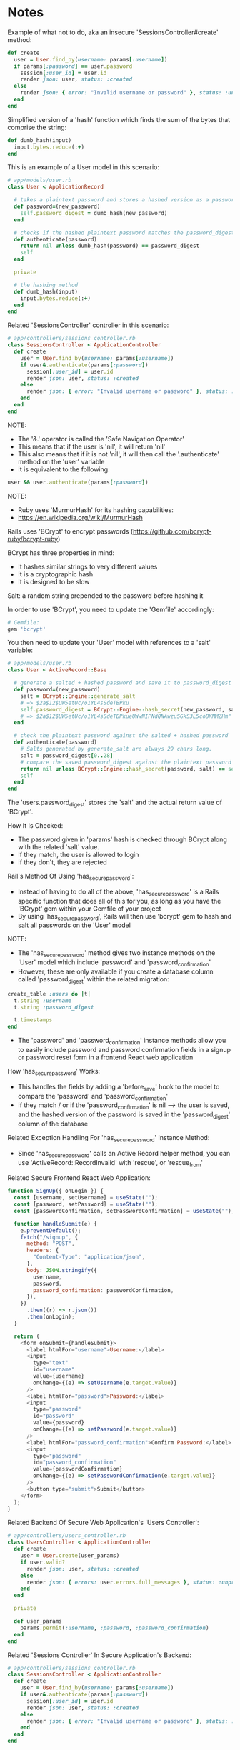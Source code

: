 * Notes
Example of what not to do, aka an insecure 'SessionsController#create' method:
#+begin_src ruby
  def create
    user = User.find_by(username: params[:username])
    if params[:password] == user.password
      session[:user_id] = user.id
      render json: user, status: :created
    else
      render json: { error: "Invalid username or password" }, status: :unauthorized
    end
  end
#+end_src

Simplified version of a 'hash' function which finds the sum of the bytes that comprise the string:
#+begin_src ruby
  def dumb_hash(input)
    input.bytes.reduce(:+)
  end
#+end_src

This is an example of a User model in this scenario:
#+begin_src ruby
# app/models/user.rb
class User < ApplicationRecord

  # takes a plaintext password and stores a hashed version as a password_digest
  def password=(new_password)
    self.password_digest = dumb_hash(new_password)
  end

  # checks if the hashed plaintext password matches the password_digest
  def authenticate(password)
    return nil unless dumb_hash(password) == password_digest
    self
  end

  private

  # the hashing method
  def dumb_hash(input)
    input.bytes.reduce(:+)
  end
end
#+end_src

Related 'SessionsController' controller in this scenario:
#+begin_src ruby
# app/controllers/sessions_controller.rb
class SessionsController < ApplicationController
  def create
    user = User.find_by(username: params[:username])
    if user&.authenticate(params[:password])
      session[:user_id] = user.id
      render json: user, status: :created
    else
      render json: { error: "Invalid username or password" }, status: :unauthorized
    end
  end
end
#+end_src

NOTE:
- The '&.' operator is called the 'Safe Navigation Operator'
- This means that if the user is 'nil', it will return 'nil'
- This also means that if it is not 'nil', it will then call the '.authenticate' method on the 'user' variable
- It is equivalent to the following:
#+begin_src ruby
user && user.authenticate(params[:password])
#+end_src

NOTE:
- Ruby uses 'MurmurHash' for its hashing capabilities:
- https://en.wikipedia.org/wiki/MurmurHash

Rails uses 'BCrypt' to encrypt passwords (https://github.com/bcrypt-ruby/bcrypt-ruby)

BCrypt has three properties in mind:
- It hashes similar strings to very different values
- It is a cryptographic hash
- It is designed to be slow

Salt: a random string prepended to the password before hashing it

In order to use 'BCrypt', you need to update the 'Gemfile' accordingly:
#+begin_src ruby
# Gemfile:
gem 'bcrypt'
#+end_src

You then need to update your 'User' model with references to a 'salt' variable:
#+begin_src ruby
# app/models/user.rb
class User < ActiveRecord::Base

  # generate a salted + hashed password and save it to password_digest
  def password=(new_password)
    salt = BCrypt::Engine::generate_salt
    # => $2a$12$UW5etUc/o1YL4sSdeTBPku
    self.password_digest = BCrypt::Engine::hash_secret(new_password, salt)
    # => $2a$12$UW5etUc/o1YL4sSdeTBPkueUWwNIPNdQNAwzuSGkS3L5coBKMMZHm"
  end

  # check the plaintext password against the salted + hashed password
  def authenticate(password)
    # Salts generated by generate_salt are always 29 chars long.
    salt = password_digest[0..28]
    # compare the saved password_digest against the plaintext password by running the plaintext password through the same hashing function
    return nil unless BCrypt::Engine::hash_secret(password, salt) == self.password_digest
    self
  end
end
#+end_src

The 'users.password_digest' stores the 'salt' and the actual return value of 'BCrypt'.

How It Is Checked:
- The password given in 'params' hash is checked through BCrypt along with the related 'salt' value.
- If they match, the user is allowed to login
- If they don't, they are rejected

Rail's Method Of Using 'has_secure_password':
- Instead of having to do all of the above, 'has_secure_password' is a Rails specific function that does all of this for you, as long as you have the 'BCrypt' gem within your Gemfile of your project
- By using 'has_secure_password', Rails will then use 'bcrypt' gem to hash and salt all passwords on the 'User' model

NOTE:
- The 'has_secure_password' method gives two instance methods on the 'User' model which include 'password' and 'password_confirmation'
- However, these are only available if you create a database column called 'password_digest' within the related migration:
#+begin_src ruby
  create_table :users do |t|
    t.string :username
    t.string :password_digest

    t.timestamps
  end
#+end_src
- The 'password' and 'password_confirmation' instance methods allow you to easily include password and password confirmation fields in a signup or password reset form in a frontend React web application

How 'has_secure_password' Works:
- This handles the fields by adding a 'before_save' hook to the model to compare the 'password' and 'password_confirmation'
- If they match / or if the 'password_confirmation' is nil --> the user is saved, and the hashed version of the password is saved in the 'password_digest' column of the database

Related Exception Handling For 'has_secure_password' Instance Method:
- Since 'has_secure_password' calls an Active Record helper method, you can use 'ActiveRecord::RecordInvalid' with 'rescue', or 'rescue_from'

Related Secure Frontend React Web Application:
#+begin_src js
function SignUp({ onLogin }) {
  const [username, setUsername] = useState("");
  const [password, setPassword] = useState("");
  const [passwordConfirmation, setPasswordConfirmation] = useState("");

  function handleSubmit(e) {
    e.preventDefault();
    fetch("/signup", {
      method: "POST",
      headers: {
        "Content-Type": "application/json",
      },
      body: JSON.stringify({
        username,
        password,
        password_confirmation: passwordConfirmation,
      }),
    })
      .then((r) => r.json())
      .then(onLogin);
  }

  return (
    <form onSubmit={handleSubmit}>
      <label htmlFor="username">Username:</label>
      <input
        type="text"
        id="username"
        value={username}
        onChange={(e) => setUsername(e.target.value)}
      />
      <label htmlFor="password">Password:</label>
      <input
        type="password"
        id="password"
        value={password}
        onChange={(e) => setPassword(e.target.value)}
      />
      <label htmlFor="password_confirmation">Confirm Password:</label>
      <input
        type="password"
        id="password_confirmation"
        value={passwordConfirmation}
        onChange={(e) => setPasswordConfirmation(e.target.value)}
      />
      <button type="submit">Submit</button>
    </form>
  );
}
#+end_src

Related Backend Of Secure Web Application's 'Users Controller':
#+begin_src ruby
# app/controllers/users_controller.rb
class UsersController < ApplicationController
  def create
    user = User.create(user_params)
    if user.valid?
      render json: user, status: :created
    else
      render json: { errors: user.errors.full_messages }, status: :unprocessable_entity
    end
  end

  private

  def user_params
    params.permit(:username, :password, :password_confirmation)
  end
end
#+end_src

Related 'Sessions Controller' In Secure Application's Backend:
#+begin_src ruby
# app/controllers/sessions_controller.rb
class SessionsController < ApplicationController
  def create
    user = User.find_by(username: params[:username])
    if user&.authenticate(params[:password])
      session[:user_id] = user.id
      render json: user, status: :created
    else
      render json: { error: "Invalid username or password" }, status: :unauthorized
    end
  end
end
#+end_src

Related 'User' Model In Secure Application's Backend:
#+begin_src ruby
# app/models/user.rb
class User < ActiveRecord::Base
  has_secure_password
end
#+end_src

Answers To Check Your Understanding:
- Q1. What setup steps do you need to complete to use BCrypt in your Rails app?
- Answer:
- You need to include 'bcrypt' in the 'Gemfile' of your project.
- You then need to utilize the instance methods, ':password', and ':password_confirmation' within the 'Users' Controller of your project.
- You then need to include the '&.authenticate' pattern within your 'Sessions Controller' of your project
- You then need to utilize the 'has_secure_password' Rails method within the 'Users' model
- Q2. What two things does BCrypt do to secure passwords?
- Answer: It utilizes a cryptographic hash, and is designed to be slow meaning that it is computationally expensive.
